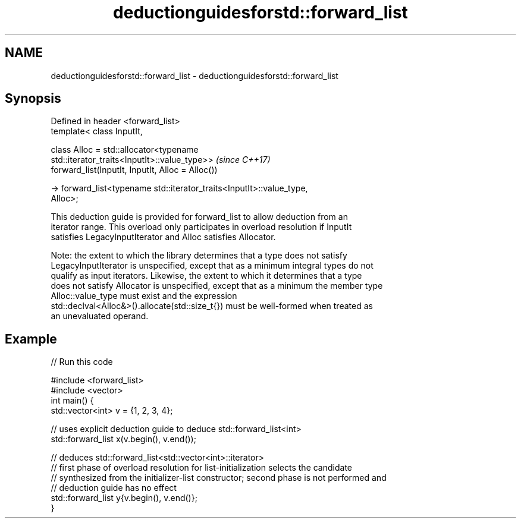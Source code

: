 .TH deductionguidesforstd::forward_list 3 "2021.11.17" "http://cppreference.com" "C++ Standard Libary"
.SH NAME
deductionguidesforstd::forward_list \- deductionguidesforstd::forward_list

.SH Synopsis
   Defined in header <forward_list>
   template< class InputIt,

             class Alloc = std::allocator<typename
   std::iterator_traits<InputIt>::value_type>>                            \fI(since C++17)\fP
   forward_list(InputIt, InputIt, Alloc = Alloc())

     -> forward_list<typename std::iterator_traits<InputIt>::value_type,
   Alloc>;

   This deduction guide is provided for forward_list to allow deduction from an
   iterator range. This overload only participates in overload resolution if InputIt
   satisfies LegacyInputIterator and Alloc satisfies Allocator.

   Note: the extent to which the library determines that a type does not satisfy
   LegacyInputIterator is unspecified, except that as a minimum integral types do not
   qualify as input iterators. Likewise, the extent to which it determines that a type
   does not satisfy Allocator is unspecified, except that as a minimum the member type
   Alloc::value_type must exist and the expression
   std::declval<Alloc&>().allocate(std::size_t{}) must be well-formed when treated as
   an unevaluated operand.

.SH Example


// Run this code

 #include <forward_list>
 #include <vector>
 int main() {
    std::vector<int> v = {1, 2, 3, 4};

    // uses explicit deduction guide to deduce std::forward_list<int>
    std::forward_list x(v.begin(), v.end());

    // deduces std::forward_list<std::vector<int>::iterator>
    // first phase of overload resolution for list-initialization selects the candidate
    // synthesized from the initializer-list constructor; second phase is not performed and
    // deduction guide has no effect
    std::forward_list y{v.begin(), v.end()};
 }
